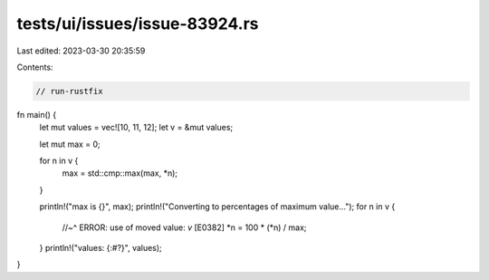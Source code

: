 tests/ui/issues/issue-83924.rs
==============================

Last edited: 2023-03-30 20:35:59

Contents:

.. code-block:: rs

    // run-rustfix

fn main() {
    let mut values = vec![10, 11, 12];
    let v = &mut values;

    let mut max = 0;

    for n in v {
        max = std::cmp::max(max, *n);
    }

    println!("max is {}", max);
    println!("Converting to percentages of maximum value...");
    for n in v {
        //~^ ERROR: use of moved value: `v` [E0382]
        *n = 100 * (*n) / max;
    }
    println!("values: {:#?}", values);
}


